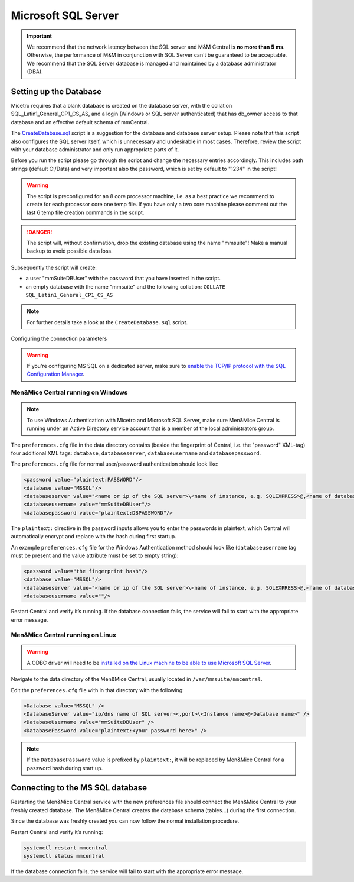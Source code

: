 .. meta::
   :description: Configuring Microsoft SQL Server as the database backend for Micetro by Men&Mice
   :keywords: Microsoft SQL Server, Micetro, database, DDI database

.. _central-mssql:

Microsoft SQL Server
--------------------

.. important::
  We recommend that the network latency between the SQL server and M&M Central is **no more than 5 ms**. Otherwise, the performance of M&M in conjunction with SQL Server can't be guaranteed to be acceptable.
  We recommend that the SQL Server database is managed and maintained by a database administrator (DBA).

Setting up the Database
^^^^^^^^^^^^^^^^^^^^^^^

Micetro requires that a blank database is created on the database server, with the collation SQL_Latin1_General_CP1_CS_AS, and a login (Windows or SQL server authenticated) that has db_owner access to that database and an effective default schema of mmCentral.

The `CreateDatabase.sql <https://github.com/menandmice/micetro_docs/blob/latest/scripts/CreateDatabase.sql>`_ script is a suggestion for the database and database server setup. Please note that this script also configures the SQL server itself, which is unnecessary and undesirable in most cases. Therefore, review the script with your database administrator and only run appropriate parts of it.

Before you run the script please go through the script and change the necessary entries accordingly. This includes path strings (default C:/Data) and very important also the password, which is set by default to "1234" in the script!

.. warning::
  The script is preconfigured for an 8 core processor machine, i.e. as a best practice we recommend to create for each processor core one temp file. If you have only a two core machine please comment out the last 6 temp file creation commands in the script.

.. danger::
  The script will, without confirmation, drop the existing database using the name "mmsuite"! Make a manual backup to avoid possible data loss.

Subsequently the script will create:

* a user "mmSuiteDBUser" with the password that you have inserted in the script.
* an empty database with the name "mmsuite" and the following collation:
  ``COLLATE SQL_Latin1_General_CP1_CS_AS``

.. note::
  For further details take a look at the ``CreateDatabase.sql`` script.

Configuring the connection parameters

.. warning::
  If you're configuring MS SQL on a dedicated server, make sure to `enable the TCP/IP protocol with the SQL Configuration Manager <https://docs.microsoft.com/en-us/sql/database-engine/configure-windows/enable-or-disable-a-server-network-protocol?redirectedfrom=MSDN&view=sql-server-ver15>`_.

.. _central-mssql-windows:

Men&Mice Central running on Windows
"""""""""""""""""""""""""""""""""""

.. note::
  To use Windows Authentication with Micetro and Microsoft SQL Server, make sure Men&Mice Central is running under an Active Directory service account that is a member of the local administrators group.

The ``preferences.cfg`` file in the data directory contains (beside the fingerprint of Central, i.e. the "password" XML-tag) four additional XML tags: ``database``, ``databaseserver``, ``databaseusername`` and ``databasepassword``.

The ``preferences.cfg`` file for normal user/password authentication should look like:

.. code-block::

  <password value="plaintext:PASSWORD"/>
  <database value="MSSQL"/>
  <databaseserver value="<name or ip of the SQL server>\<name of instance, e.g. SQLEXPRESS>@,<name of database, e.g. micetro"/>
  <databaseusername value="mmSuiteDBUser"/>
  <databasepassword value="plaintext:DBPASSWORD"/>

The ``plaintext:`` directive in the password inputs allows you to enter the passwords in plaintext, which Central will automatically encrypt and replace with the hash during first startup.

An example ``preferences.cfg`` file for the Windows Authentication method should look like (``databaseusername`` tag must be present and the value attribute must be set to empty string):

.. code-block::

  <password value="the fingerprint hash"/>
  <database value="MSSQL"/>
  <databaseserver value="<name or ip of the SQL server>\<name of instance, e.g. SQLEXPRESS>@,<name of database, e.g. mmsuite"/>
  <databaseusername value=""/>

Restart Central and verify it’s running. If the database connection fails, the service will fail to start with the appropriate error message.

Men&Mice Central running on Linux
"""""""""""""""""""""""""""""""""""

.. warning::
  A ODBC driver will need to be `installed on the Linux machine to be able to use Microsoft SQL Server <https://docs.microsoft.com/en-us/sql/connect/odbc/linux-mac/installing-the-microsoft-odbc-driver-for-sql-server?view=sql-server-ver15>`_.

Navigate to the data directory of the Men&Mice Central, usually located in ``/var/mmsuite/mmcentral``.

Edit the ``preferences.cfg`` file with in that directory with the following:

.. code-block::

  <Database value="MSSQL" />
  <DatabaseServer value="ip/dns name of SQL server><,port>\<Instance name>@<Database name>" />
  <DatabaseUsername value="mmSuiteDBUser" />
  <DatabasePassword value="plaintext:<your password here>" />

.. note::
  If the ``DatabasePassword`` value is prefixed by ``plaintext:``, it will be replaced by Men&Mice Central for a password hash during start up.

Connecting to the MS SQL database
^^^^^^^^^^^^^^^^^^^^^^^^^^^^^^^^^

Restarting the Men&Mice Central service with the new preferences file should connect the Men&Mice Central to your freshly created database. The Men&Mice Central creates the database schema (tables...) during the first connection.

Since the database was freshly created you can now follow the normal installation procedure.

Restart Central and verify it’s running:

.. code-block:: bash

  systemctl restart mmcentral
  systemctl status mmcentral

If the database connection fails, the service will fail to start with the appropriate error message.

